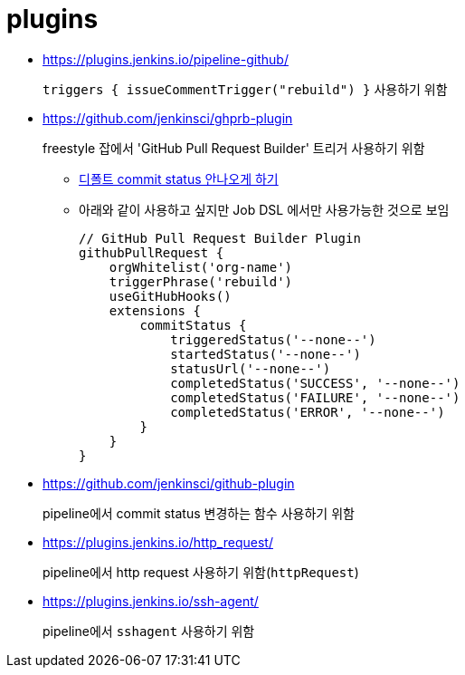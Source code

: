 = plugins

* https://plugins.jenkins.io/pipeline-github/
+
`triggers { issueCommentTrigger("rebuild") }` 사용하기 위함

* https://github.com/jenkinsci/ghprb-plugin
+
freestyle 잡에서 'GitHub Pull Request Builder' 트리거 사용하기 위함
+
** https://github.com/jenkinsci/ghprb-plugin/issues/407[디폴트 commit status 안나오게 하기]
** 아래와 같이 사용하고 싶지만 Job DSL 에서만 사용가능한 것으로 보임
+
[source, groovy]
----
// GitHub Pull Request Builder Plugin
githubPullRequest {
    orgWhitelist('org-name')
    triggerPhrase('rebuild')
    useGitHubHooks()
    extensions {
        commitStatus {
            triggeredStatus('--none--')
            startedStatus('--none--')
            statusUrl('--none--')
            completedStatus('SUCCESS', '--none--')
            completedStatus('FAILURE', '--none--')
            completedStatus('ERROR', '--none--')
        }
    }
}
----

* https://github.com/jenkinsci/github-plugin
+
pipeline에서 commit status 변경하는 함수 사용하기 위함

* https://plugins.jenkins.io/http_request/
+
pipeline에서 http request 사용하기 위함(`httpRequest`)

* https://plugins.jenkins.io/ssh-agent/
+
pipeline에서 `sshagent` 사용하기 위함

